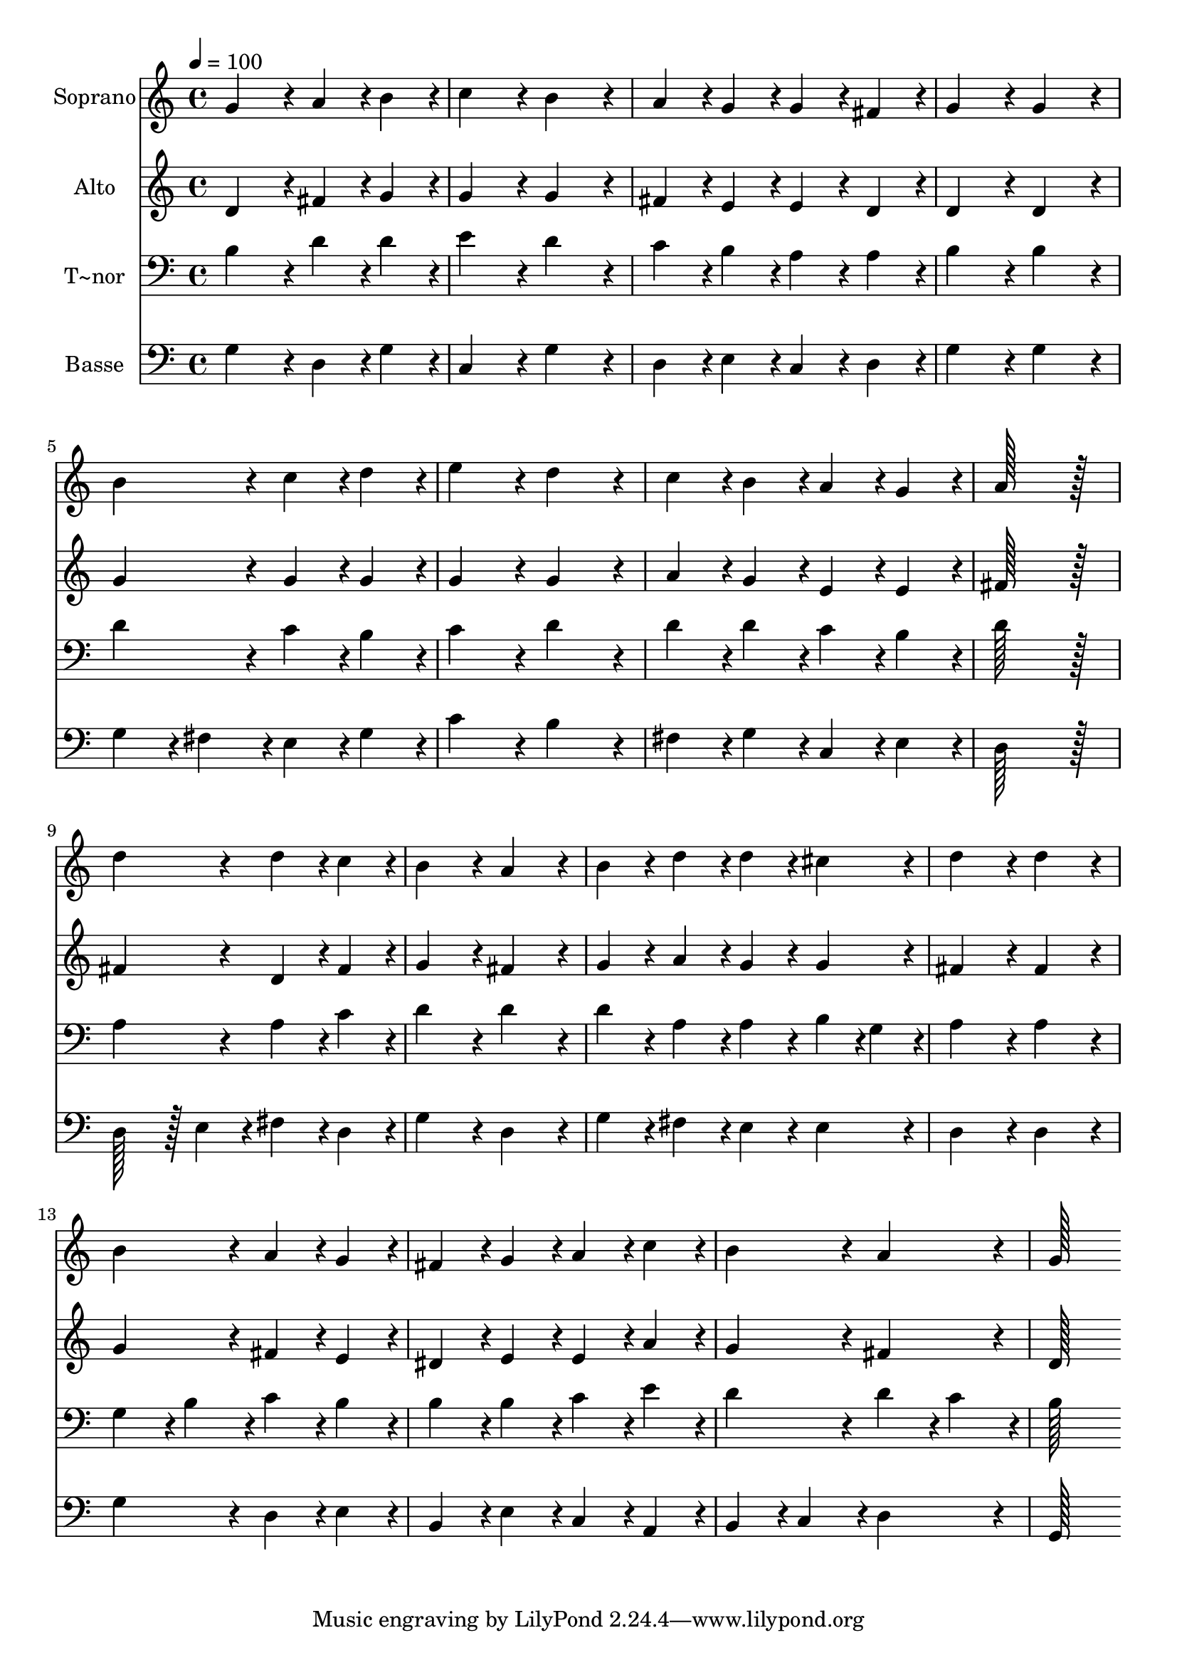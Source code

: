 % Lily was here -- automatically converted by c:/Program Files (x86)/LilyPond/usr/bin/midi2ly.py from output/013.mid
\version "2.14.0"

\layout {
  \context {
    \Voice
    \remove "Note_heads_engraver"
    \consists "Completion_heads_engraver"
    \remove "Rest_engraver"
    \consists "Completion_rest_engraver"
  }
}

trackAchannelA = {
  
  \time 4/4 
  
  \tempo 4 = 100 
  
}

trackA = <<
  \context Voice = voiceA \trackAchannelA
>>


trackBchannelA = {
  
  \set Staff.instrumentName = "Soprano"
  
  \time 4/4 
  
  \tempo 4 = 100 
  
}

trackBchannelB = \relative c {
  g''4*172/96 r4*20/96 a4*86/96 r4*10/96 b4*86/96 r4*10/96 
  | % 2
  c4*172/96 r4*20/96 b4*172/96 r4*20/96 
  | % 3
  a4*86/96 r4*10/96 g4*86/96 r4*10/96 g4*86/96 r4*10/96 fis4*86/96 
  r4*10/96 
  | % 4
  g4*172/96 r4*20/96 g4*172/96 r4*20/96 
  | % 5
  b4*172/96 r4*20/96 c4*86/96 r4*10/96 d4*86/96 r4*10/96 
  | % 6
  e4*172/96 r4*20/96 d4*172/96 r4*20/96 
  | % 7
  c4*86/96 r4*10/96 b4*86/96 r4*10/96 a4*86/96 r4*10/96 g4*86/96 
  r4*10/96 
  | % 8
  a128*115 r128*13 
  | % 9
  d4*172/96 r4*20/96 d4*86/96 r4*10/96 c4*86/96 r4*10/96 
  | % 10
  b4*172/96 r4*20/96 a4*172/96 r4*20/96 
  | % 11
  b4*86/96 r4*10/96 d4*86/96 r4*10/96 d4*86/96 r4*10/96 cis4*86/96 
  r4*10/96 
  | % 12
  d4*172/96 r4*20/96 d4*172/96 r4*20/96 
  | % 13
  b4*172/96 r4*20/96 a4*86/96 r4*10/96 g4*86/96 r4*10/96 
  | % 14
  fis4*86/96 r4*10/96 g4*86/96 r4*10/96 a4*86/96 r4*10/96 c4*86/96 
  r4*10/96 
  | % 15
  b4*172/96 r4*20/96 a4*172/96 r4*20/96 
  | % 16
  g128*115 
}

trackB = <<
  \context Voice = voiceA \trackBchannelA
  \context Voice = voiceB \trackBchannelB
>>


trackCchannelA = {
  
  \set Staff.instrumentName = "Alto"
  
  \time 4/4 
  
  \tempo 4 = 100 
  
}

trackCchannelB = \relative c {
  d'4*172/96 r4*20/96 fis4*86/96 r4*10/96 g4*86/96 r4*10/96 
  | % 2
  g4*172/96 r4*20/96 g4*172/96 r4*20/96 
  | % 3
  fis4*86/96 r4*10/96 e4*86/96 r4*10/96 e4*86/96 r4*10/96 d4*86/96 
  r4*10/96 
  | % 4
  d4*172/96 r4*20/96 d4*172/96 r4*20/96 
  | % 5
  g4*172/96 r4*20/96 g4*86/96 r4*10/96 g4*86/96 r4*10/96 
  | % 6
  g4*172/96 r4*20/96 g4*172/96 r4*20/96 
  | % 7
  a4*86/96 r4*10/96 g4*86/96 r4*10/96 e4*86/96 r4*10/96 e4*86/96 
  r4*10/96 
  | % 8
  fis128*115 r128*13 
  | % 9
  fis4*172/96 r4*20/96 d4*86/96 r4*10/96 fis4*86/96 r4*10/96 
  | % 10
  g4*172/96 r4*20/96 fis4*172/96 r4*20/96 
  | % 11
  g4*86/96 r4*10/96 a4*86/96 r4*10/96 g4*86/96 r4*10/96 g4*86/96 
  r4*10/96 
  | % 12
  fis4*172/96 r4*20/96 fis4*172/96 r4*20/96 
  | % 13
  g4*172/96 r4*20/96 fis4*86/96 r4*10/96 e4*86/96 r4*10/96 
  | % 14
  dis4*86/96 r4*10/96 e4*86/96 r4*10/96 e4*86/96 r4*10/96 a4*86/96 
  r4*10/96 
  | % 15
  g4*172/96 r4*20/96 fis4*172/96 r4*20/96 
  | % 16
  d128*115 
}

trackC = <<
  \context Voice = voiceA \trackCchannelA
  \context Voice = voiceB \trackCchannelB
>>


trackDchannelA = {
  
  \set Staff.instrumentName = "T~nor"
  
  \time 4/4 
  
  \tempo 4 = 100 
  
}

trackDchannelB = \relative c {
  b'4*172/96 r4*20/96 d4*86/96 r4*10/96 d4*86/96 r4*10/96 
  | % 2
  e4*172/96 r4*20/96 d4*172/96 r4*20/96 
  | % 3
  c4*86/96 r4*10/96 b4*86/96 r4*10/96 a4*86/96 r4*10/96 a4*86/96 
  r4*10/96 
  | % 4
  b4*172/96 r4*20/96 b4*172/96 r4*20/96 
  | % 5
  d4*172/96 r4*20/96 c4*86/96 r4*10/96 b4*86/96 r4*10/96 
  | % 6
  c4*172/96 r4*20/96 d4*172/96 r4*20/96 
  | % 7
  d4*86/96 r4*10/96 d4*86/96 r4*10/96 c4*86/96 r4*10/96 b4*86/96 
  r4*10/96 
  | % 8
  d128*115 r128*13 
  | % 9
  a4*172/96 r4*20/96 a4*86/96 r4*10/96 c4*86/96 r4*10/96 
  | % 10
  d4*172/96 r4*20/96 d4*172/96 r4*20/96 
  | % 11
  d4*86/96 r4*10/96 a4*86/96 r4*10/96 a4*86/96 r4*10/96 b4*43/96 
  r4*5/96 g4*43/96 r4*5/96 
  | % 12
  a4*172/96 r4*20/96 a4*172/96 r4*20/96 
  | % 13
  g4*86/96 r4*10/96 b4*86/96 r4*10/96 c4*86/96 r4*10/96 b4*86/96 
  r4*10/96 
  | % 14
  b4*86/96 r4*10/96 b4*86/96 r4*10/96 c4*86/96 r4*10/96 e4*86/96 
  r4*10/96 
  | % 15
  d4*172/96 r4*20/96 d4*86/96 r4*10/96 c4*86/96 r4*10/96 
  | % 16
  b128*115 
}

trackD = <<

  \clef bass
  
  \context Voice = voiceA \trackDchannelA
  \context Voice = voiceB \trackDchannelB
>>


trackEchannelA = {
  
  \set Staff.instrumentName = "Basse"
  
  \time 4/4 
  
  \tempo 4 = 100 
  
}

trackEchannelB = \relative c {
  g'4*172/96 r4*20/96 d4*86/96 r4*10/96 g4*86/96 r4*10/96 
  | % 2
  c,4*172/96 r4*20/96 g'4*172/96 r4*20/96 
  | % 3
  d4*86/96 r4*10/96 e4*86/96 r4*10/96 c4*86/96 r4*10/96 d4*86/96 
  r4*10/96 
  | % 4
  g4*172/96 r4*20/96 g4*172/96 r4*20/96 
  | % 5
  g4*86/96 r4*10/96 fis4*86/96 r4*10/96 e4*86/96 r4*10/96 g4*86/96 
  r4*10/96 
  | % 6
  c4*172/96 r4*20/96 b4*172/96 r4*20/96 
  | % 7
  fis4*86/96 r4*10/96 g4*86/96 r4*10/96 c,4*86/96 r4*10/96 e4*86/96 
  r4*10/96 
  | % 8
  d128*115 r128*13 
  | % 9
  d128*43 r128*5 e4*43/96 r4*5/96 fis4*86/96 r4*10/96 d4*86/96 
  r4*10/96 
  | % 10
  g4*172/96 r4*20/96 d4*172/96 r4*20/96 
  | % 11
  g4*86/96 r4*10/96 fis4*86/96 r4*10/96 e4*86/96 r4*10/96 e4*86/96 
  r4*10/96 
  | % 12
  d4*172/96 r4*20/96 d4*172/96 r4*20/96 
  | % 13
  g4*172/96 r4*20/96 d4*86/96 r4*10/96 e4*86/96 r4*10/96 
  | % 14
  b4*86/96 r4*10/96 e4*86/96 r4*10/96 c4*86/96 r4*10/96 a4*86/96 
  r4*10/96 
  | % 15
  b4*86/96 r4*10/96 c4*86/96 r4*10/96 d4*172/96 r4*20/96 
  | % 16
  g,128*115 
}

trackE = <<

  \clef bass
  
  \context Voice = voiceA \trackEchannelA
  \context Voice = voiceB \trackEchannelB
>>


\score {
  <<
    \context Staff=trackB \trackA
    \context Staff=trackB \trackB
    \context Staff=trackC \trackA
    \context Staff=trackC \trackC
    \context Staff=trackD \trackA
    \context Staff=trackD \trackD
    \context Staff=trackE \trackA
    \context Staff=trackE \trackE
  >>
  \layout {}
  \midi {}
}
